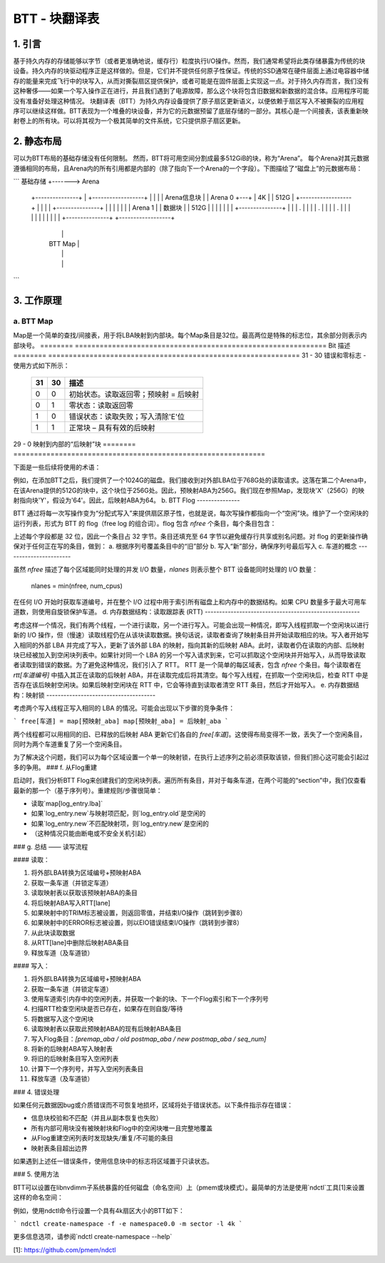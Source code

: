 =============================
BTT - 块翻译表
=============================


1. 引言
===============

基于持久内存的存储能够以字节（或者更准确地说，缓存行）粒度执行I/O操作。然而，我们通常希望将此类存储暴露为传统的块设备。持久内存的块驱动程序正是这样做的。但是，它们并不提供任何原子性保证。传统的SSD通常在硬件层面上通过电容器中储存的能量来完成飞行中的块写入，从而对撕裂扇区提供保护，或者可能是在固件层面上实现这一点。对于持久内存而言，我们没有这种奢侈——如果一个写入操作正在进行，并且我们遇到了电源故障，那么这个块将包含旧数据和新数据的混合体。应用程序可能没有准备好处理这种情况。
块翻译表（BTT）为持久内存设备提供了原子扇区更新语义，以便依赖于扇区写入不被撕裂的应用程序可以继续这样做。BTT表现为一个堆叠的块设备，并为它的元数据预留了底层存储的一部分。其核心是一个间接表，该表重新映射卷上的所有块。可以将其视为一个极其简单的文件系统，它只提供原子扇区更新。

2. 静态布局
================

可以为BTT布局的基础存储没有任何限制。
然而，BTT将可用空间分割成最多512GiB的块，称为“Arena”。
每个Arena对其元数据遵循相同的布局，且Arena内的所有引用都是内部的（除了指向下一个Arena的一个字段）。下图描绘了“磁盘上”的元数据布局：

```
基础存储     +------->  Arena
  +---------------+   |   +------------------+
  |               |   |   | Arena信息块 |
  |    Arena 0    +---+   |       4K         |
  |     512G      |       +------------------+
  |               |       |                  |
  +---------------+       |                  |
  |               |       |                  |
  |    Arena 1    |       |   数据块    |
  |     512G      |       |                  |
  |               |       |                  |
  +---------------+       |                  |
  |       .       |       |                  |
  |       .       |       |                  |
  |       .       |       |                  |
  |               |       |                  |
  |               |       |                  |
  +---------------+       +------------------+
                          |                  |
                          |     BTT Map      |
                          |                  |
                          |                  |
                          +------------------+
                          |                  |
                          |     BTT 日志     |
                          |                  |
                          +------------------+
                          | 信息块副本  |
                          |       4K         |
                          +------------------+
```


3. 工作原理
======================


a. BTT Map
--------------

Map是一个简单的查找/间接表，用于将LBA映射到内部块。每个Map条目是32位。最高两位是特殊的标志位，其余部分则表示内部块号。
======== =============================================================
Bit      描述
======== =============================================================
31 - 30	 错误和零标志 - 使用方式如下所示：

	   == ==  ====================================================
	   31 30  描述
	   == ==  ====================================================
	   0  0	  初始状态。读取返回零；预映射 = 后映射
	   0  1	  零状态：读取返回零
	   1  0	  错误状态：读取失败；写入清除'E'位
	   1  1	  正常块 – 具有有效的后映射
	   == ==  ====================================================

29 - 0	 映射到内部的“后映射”块
======== =============================================================


下面是一些后续将使用的术语：

============	================================================================
外部LBA	LBA，如上层所见
ABA		Arena块地址 - Arena内的块偏移/编号
预映射ABA	通过对外部LBA进行范围检查确定的Arena中的块偏移
后映射ABA	从Map中间接获得的“数据块”区域中的块号
nfree		任何给定时刻维护的空闲块数
这是可以同时发生到Arena的写入数量
============	================================================================


例如，在添加BTT之后，我们提供了一个1024G的磁盘。我们接收到对外部LBA位于768G处的读取请求。这落在第二个Arena中，在该Arena提供的512G的块中，这个块位于256G处。因此，预映射ABA为256G。我们现在参照Map，发现块'X'（256G）的映射指向块'Y'，假设为'64'。因此，后映射ABA为64。
b. BTT Flog
---------------

BTT 通过将每一次写操作变为“分配式写入”来提供扇区原子性，也就是说，每次写操作都指向一个“空闲”块。维护了一个空闲块的运行列表，形式为 BTT 的 flog（free log 的组合词）。flog 包含 `nfree` 个条目，每个条目包含：

========  =====================================================================
lba       正在写入的预映射 ABA
old_map   完成本次写操作后的旧后映射 ABA —— 之后这将成为一个空闲块
new_map   新的后映射 ABA。映射将更新以反映此 lba->后映射_aba 映射，但我们也在此记录以防需要恢复
seq      序列号，用于标记此 flog 条目的两个部分中哪个是有效的/最新的。正常运行时，它会在 01->10->11->01（二进制）之间循环，其中 00 表示未初始化状态
lba'     备选 lba 入口
old_map'  备选旧后映射入口
new_map'  备选新后映射入口
seq'     备选序列号
========  =====================================================================

上述每个字段都是 32 位，因此一个条目占 32 字节。条目还填充至 64 字节以避免缓存行共享或别名问题。对 flog 的更新操作确保对于任何正在写的条目，做到：
a. 根据序列号覆盖条目中的“旧”部分
b. 写入“新”部分，确保序列号最后写入
c. 车道的概念
-----------------------

虽然 `nfree` 描述了每个区域能同时处理的并发 I/O 数量，`nlanes` 则表示整个 BTT 设备能同时处理的 I/O 数量：

    nlanes = min(nfree, num_cpus)

在任何 I/O 开始时获取车道编号，并在整个 I/O 过程中用于索引所有磁盘上和内存中的数据结构。如果 CPU 数量多于最大可用车道数，则使用自旋锁保护车道。
d. 内存数据结构：读取跟踪表 (RTT)
------------------------------------------------------

考虑这样一个情况，我们有两个线程，一个进行读取，另一个进行写入。可能会出现一种情况，即写入线程抓取一个空闲块以进行新的 I/O 操作，但（慢速）读取线程仍在从该块读取数据。换句话说，读取者查询了映射条目并开始读取相应的块。写入者开始写入相同的外部 LBA 并完成了写入，更新了该外部 LBA 的映射，指向其新的后映射 ABA。此时，读取者仍在读取的内部、后映射块已经被加入到空闲块列表中。如果针对同一个 LBA 的另一个写入请求到来，它可以抓取这个空闲块并开始写入，从而导致读取者读取到错误的数据。为了避免这种情况，我们引入了 RTT。
RTT 是一个简单的每区域表，包含 `nfree` 个条目。每个读取者在 `rtt[车道编号]` 中插入其正在读取的后映射 ABA，并在读取完成后将其清空。每个写入线程，在抓取一个空闲块后，检查 RTT 中是否存在该后映射空闲块。如果后映射空闲块在 RTT 中，它会等待直到读取者清空 RTT 条目，然后才开始写入。
e. 内存数据结构：映射锁
--------------------------------------

考虑两个写入线程正写入相同的 LBA 的情况。可能会出现以下步骤的竞争条件：

```
free[车道] = map[预映射_aba]
map[预映射_aba] = 后映射_aba
```

两个线程都可以用相同的旧、已释放的后映射 ABA 更新它们各自的 `free[车道]`。这使得布局变得不一致，丢失了一个空闲条目，同时为两个车道重复了另一个空闲条目。

为了解决这个问题，我们可以为每个区域设置一个单一的映射锁，在执行上述序列之前必须获取该锁，但我们担心这可能会引起过多的争用。
### f. 从Flog重建

启动时，我们分析BTT Flog来创建我们的空闲块列表。遍历所有条目，并对于每条车道，在两个可能的“section”中，我们仅查看最新的那一个（基于序列号）。重建规则/步骤很简单：

- 读取`map[log_entry.lba]`
- 如果`log_entry.new`与映射项匹配，则`log_entry.old`是空闲的
- 如果`log_entry.new`不匹配映射项，则`log_entry.new`是空闲的
- （这种情况只能由断电或不安全关机引起）

### g. 总结 —— 读写流程

#### 读取：

1. 将外部LBA转换为区域编号+预映射ABA
2. 获取一条车道（并锁定车道）
3. 读取映射表以获取该预映射ABA的条目
4. 将后映射ABA写入RTT[lane]
5. 如果映射中的TRIM标志被设置，则返回零值，并结束I/O操作（跳转到步骤8）
6. 如果映射中的ERROR标志被设置，则以EIO错误结束I/O操作（跳转到步骤8）
7. 从此块读取数据
8. 从RTT[lane]中删除后映射ABA条目
9. 释放车道（及车道锁）

#### 写入：

1. 将外部LBA转换为区域编号+预映射ABA
2. 获取一条车道（并锁定车道）
3. 使用车道索引内存中的空闲列表，并获取一个新的块、下一个Flog索引和下一个序列号
4. 扫描RTT检查空闲块是否已存在，如果存在则自旋/等待
5. 将数据写入这个空闲块
6. 读取映射表以获取此预映射ABA的现有后映射ABA条目
7. 写入Flog条目：`[premap_aba / old postmap_aba / new postmap_aba / seq_num]`
8. 将新的后映射ABA写入映射表
9. 将旧的后映射条目写入空闲列表
10. 计算下一个序列号，并写入空闲列表条目
11. 释放车道（及车道锁）

### 4. 错误处理

如果任何元数据因bug或介质错误而不可恢复地损坏，区域将处于错误状态。以下条件指示存在错误：

- 信息块校验和不匹配（并且从副本恢复也失败）
- 所有内部可用块没有被映射块和Flog中的空闲块唯一且完整地覆盖
- 从Flog重建空闲列表时发现缺失/重复/不可能的条目
- 映射表条目超出边界

如果遇到上述任一错误条件，使用信息块中的标志将区域置于只读状态。

### 5. 使用方法

BTT可以设置在libnvdimm子系统暴露的任何磁盘（命名空间）上（pmem或块模式）。最简单的方法是使用`ndctl`工具[1]来设置这样的命名空间：

例如，使用ndctl命令行设置一个具有4k扇区大小的BTT如下：

```
ndctl create-namespace -f -e namespace0.0 -m sector -l 4k
```

更多信息选项，请参阅`ndctl create-namespace --help`

[1]: https://github.com/pmem/ndctl
